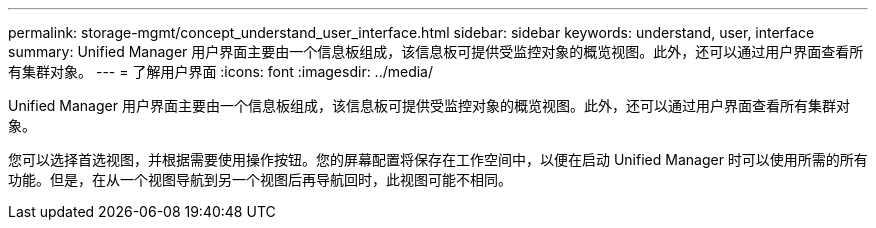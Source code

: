 ---
permalink: storage-mgmt/concept_understand_user_interface.html 
sidebar: sidebar 
keywords: understand, user, interface 
summary: Unified Manager 用户界面主要由一个信息板组成，该信息板可提供受监控对象的概览视图。此外，还可以通过用户界面查看所有集群对象。 
---
= 了解用户界面
:icons: font
:imagesdir: ../media/


[role="lead"]
Unified Manager 用户界面主要由一个信息板组成，该信息板可提供受监控对象的概览视图。此外，还可以通过用户界面查看所有集群对象。

您可以选择首选视图，并根据需要使用操作按钮。您的屏幕配置将保存在工作空间中，以便在启动 Unified Manager 时可以使用所需的所有功能。但是，在从一个视图导航到另一个视图后再导航回时，此视图可能不相同。
